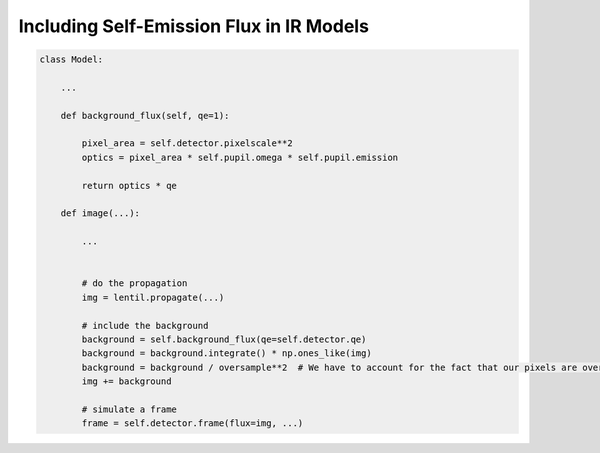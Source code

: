 Including Self-Emission Flux in IR Models
=========================================

.. code:: python3

    class Model:

        ...

        def background_flux(self, qe=1):

            pixel_area = self.detector.pixelscale**2
            optics = pixel_area * self.pupil.omega * self.pupil.emission

            return optics * qe

        def image(...):

            ...


            # do the propagation
            img = lentil.propagate(...)

            # include the background
            background = self.background_flux(qe=self.detector.qe)
            background = background.integrate() * np.ones_like(img)
            background = background / oversample**2  # We have to account for the fact that our pixels are oversampled at this point
            img += background

            # simulate a frame
            frame = self.detector.frame(flux=img, ...)
